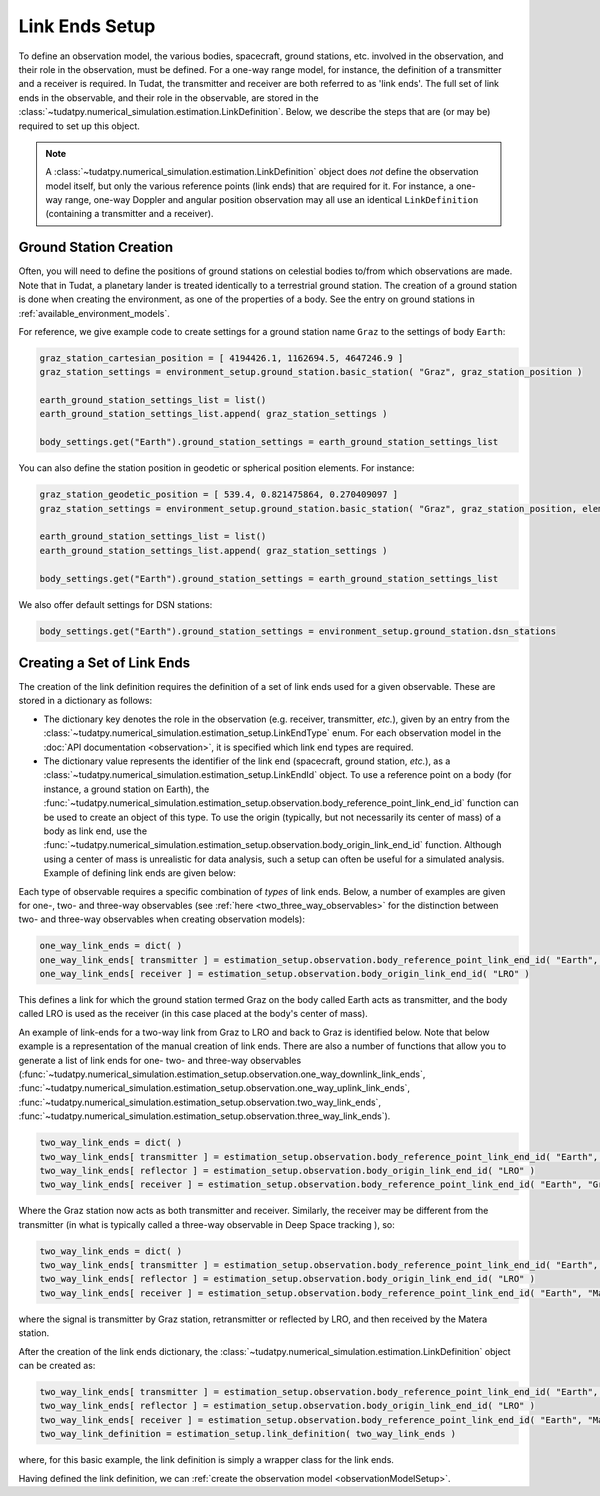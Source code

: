.. _linkEndSetup:

Link Ends Setup
===============

To define an observation model, the various bodies, spacecraft, ground stations, etc. involved in the observation, and their role in the observation, must be defined. For a one-way range model, for instance, the definition of a transmitter and a receiver is required. In Tudat, the transmitter and receiver are both referred to as 'link ends'. The full set of link ends in the observable, and their role in the observable, are stored in the :class:`~tudatpy.numerical_simulation.estimation.LinkDefinition`. Below, we describe the steps that are (or may be) required to set up this object.

.. note::

    A :class:`~tudatpy.numerical_simulation.estimation.LinkDefinition` object does *not* define the observation model itself, but only the various reference points (link ends) that are required for it. For instance, a one-way range, one-way Doppler and angular position observation may all use an identical ``LinkDefinition`` (containing a transmitter and a receiver). 

.. _groundStationCreation:

Ground Station Creation
~~~~~~~~~~~~~~~~~~~~~~~

Often, you will need to define the positions of ground stations on celestial bodies to/from which observations are made. Note that in Tudat, a planetary lander is treated identically to a terrestrial ground station. The creation of a ground station is done when creating the environment, as one of the properties of a body. See the entry on ground stations in :ref:`available_environment_models`.

For reference, we give example code to create settings for a ground station name ``Graz`` to the settings of body ``Earth``:


.. code-block:: python
                
    graz_station_cartesian_position = [ 4194426.1, 1162694.5, 4647246.9 ]
    graz_station_settings = environment_setup.ground_station.basic_station( "Graz", graz_station_position )

    earth_ground_station_settings_list = list()
    earth_ground_station_settings_list.append( graz_station_settings )

    body_settings.get("Earth").ground_station_settings = earth_ground_station_settings_list

You can also define the station position in geodetic or spherical position elements. For instance:

.. code-block:: python

    graz_station_geodetic_position = [ 539.4, 0.821475864, 0.270409097 ]
    graz_station_settings = environment_setup.ground_station.basic_station( "Graz", graz_station_position, element_conversion.geodetic_position_type )

    earth_ground_station_settings_list = list()
    earth_ground_station_settings_list.append( graz_station_settings )

    body_settings.get("Earth").ground_station_settings = earth_ground_station_settings_list

We also offer default settings for DSN stations:

.. code-block:: python

    body_settings.get("Earth").ground_station_settings = environment_setup.ground_station.dsn_stations

Creating a Set of Link Ends
~~~~~~~~~~~~~~~~~~~~~~~~~~~

The creation of the link definition requires the definition of a set of link ends used for a given observable. These are stored in a dictionary as follows:

- The dictionary key denotes the role in the observation (e.g. receiver, transmitter, *etc.*), given by an entry from the :class:`~tudatpy.numerical_simulation.estimation_setup.LinkEndType` enum. For each observation model in the :doc:`API documentation <observation>`, it is specified which link end types are required.
- The dictionary value represents the identifier of the link end (spacecraft, ground station, *etc.*), as a :class:`~tudatpy.numerical_simulation.estimation_setup.LinkEndId` object.  To use a reference point on a body (for instance, a ground station on Earth), the :func:`~tudatpy.numerical_simulation.estimation_setup.observation.body_reference_point_link_end_id` function can be used to create an object of this type. To use the origin (typically, but not necessarily its center of mass) of a body as link end, use the :func:`~tudatpy.numerical_simulation.estimation_setup.observation.body_origin_link_end_id` function.  Although using a center of mass is unrealistic for data analysis, such a setup can often be useful for a simulated analysis. Example of defining link ends are given below:

Each type of observable requires a specific combination of *types* of link ends. Below, a number of examples are given for one-, two- and three-way observables (see :ref:`here <two_three_way_observables>` for the distinction between two- and three-way observables when creating observation models):

.. code-block:: python
                
    one_way_link_ends = dict( )
    one_way_link_ends[ transmitter ] = estimation_setup.observation.body_reference_point_link_end_id( "Earth", "Graz" )
    one_way_link_ends[ receiver ] = estimation_setup.observation.body_origin_link_end_id( "LRO" )
    
This defines a link for which the ground station termed Graz on the body called Earth acts as transmitter, and the body called LRO is used as the receiver (in this case placed at the body's center of mass).

An example of link-ends for a two-way link from Graz to LRO and back to Graz is identified below. Note that below example is a representation of the manual creation of link ends. There are also a number of functions that allow you to generate a list of link ends for one- two- and three-way observables (:func:`~tudatpy.numerical_simulation.estimation_setup.observation.one_way_downlink_link_ends`, :func:`~tudatpy.numerical_simulation.estimation_setup.observation.one_way_uplink_link_ends`, :func:`~tudatpy.numerical_simulation.estimation_setup.observation.two_way_link_ends`, :func:`~tudatpy.numerical_simulation.estimation_setup.observation.three_way_link_ends`).


.. code-block:: python

    two_way_link_ends = dict( )
    two_way_link_ends[ transmitter ] = estimation_setup.observation.body_reference_point_link_end_id( "Earth", "Graz" )
    two_way_link_ends[ reflector ] = estimation_setup.observation.body_origin_link_end_id( "LRO" )
    two_way_link_ends[ receiver ] = estimation_setup.observation.body_reference_point_link_end_id( "Earth", "Graz" )

Where the Graz station now acts as both transmitter and receiver. Similarly, the receiver may be different from the transmitter (in what is typically called a three-way observable in Deep Space tracking ), so:

.. code-block:: python

    two_way_link_ends = dict( )
    two_way_link_ends[ transmitter ] = estimation_setup.observation.body_reference_point_link_end_id( "Earth", "Graz" )
    two_way_link_ends[ reflector ] = estimation_setup.observation.body_origin_link_end_id( "LRO" )
    two_way_link_ends[ receiver ] = estimation_setup.observation.body_reference_point_link_end_id( "Earth", "Matera" )
    
where the signal is transmitter by Graz station, retransmitter or reflected by LRO, and then received by the Matera station.

After the creation of the link ends dictionary, the :class:`~tudatpy.numerical_simulation.estimation.LinkDefinition` object can be created as:

.. code-block:: python

    two_way_link_ends[ transmitter ] = estimation_setup.observation.body_reference_point_link_end_id( "Earth", "Graz" )
    two_way_link_ends[ reflector ] = estimation_setup.observation.body_origin_link_end_id( "LRO" )
    two_way_link_ends[ receiver ] = estimation_setup.observation.body_reference_point_link_end_id( "Earth", "Matera" )
    two_way_link_definition = estimation_setup.link_definition( two_way_link_ends )
    
where, for this basic example, the link definition is simply a wrapper class for the link ends.

Having defined the link definition, we can :ref:`create the observation model <observationModelSetup>`.
